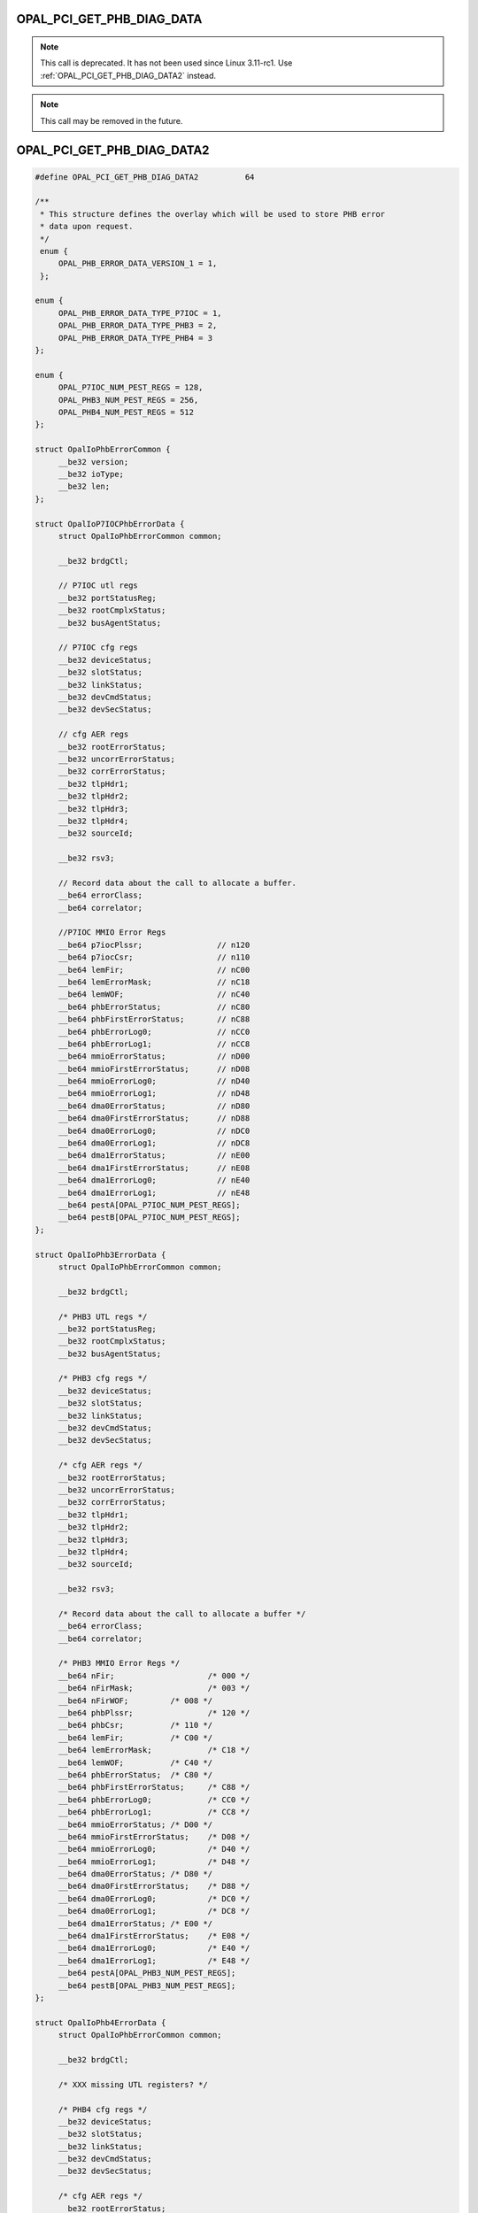 .. _OPAL_PCI_GET_PHB_DIAG_DATA:

OPAL_PCI_GET_PHB_DIAG_DATA
==========================

.. note:: This call is deprecated. It has not been used since Linux 3.11-rc1.
	  Use :ref:`OPAL_PCI_GET_PHB_DIAG_DATA2` instead.

.. note:: This call may be removed in the future.


.. _OPAL_PCI_GET_PHB_DIAG_DATA2:

OPAL_PCI_GET_PHB_DIAG_DATA2
===========================

.. code-block:: c

   #define OPAL_PCI_GET_PHB_DIAG_DATA2		64

   /**
    * This structure defines the overlay which will be used to store PHB error
    * data upon request.
    */
    enum {
	OPAL_PHB_ERROR_DATA_VERSION_1 = 1,
    };

   enum {
	OPAL_PHB_ERROR_DATA_TYPE_P7IOC = 1,
	OPAL_PHB_ERROR_DATA_TYPE_PHB3 = 2,
	OPAL_PHB_ERROR_DATA_TYPE_PHB4 = 3
   };

   enum {
	OPAL_P7IOC_NUM_PEST_REGS = 128,
	OPAL_PHB3_NUM_PEST_REGS = 256,
	OPAL_PHB4_NUM_PEST_REGS = 512
   };

   struct OpalIoPhbErrorCommon {
	__be32 version;
	__be32 ioType;
	__be32 len;
   };

   struct OpalIoP7IOCPhbErrorData {
	struct OpalIoPhbErrorCommon common;

	__be32 brdgCtl;

	// P7IOC utl regs
	__be32 portStatusReg;
	__be32 rootCmplxStatus;
	__be32 busAgentStatus;

	// P7IOC cfg regs
	__be32 deviceStatus;
	__be32 slotStatus;
	__be32 linkStatus;
	__be32 devCmdStatus;
	__be32 devSecStatus;

	// cfg AER regs
	__be32 rootErrorStatus;
	__be32 uncorrErrorStatus;
	__be32 corrErrorStatus;
	__be32 tlpHdr1;
	__be32 tlpHdr2;
	__be32 tlpHdr3;
	__be32 tlpHdr4;
	__be32 sourceId;

	__be32 rsv3;

	// Record data about the call to allocate a buffer.
	__be64 errorClass;
	__be64 correlator;

	//P7IOC MMIO Error Regs
	__be64 p7iocPlssr;                // n120
	__be64 p7iocCsr;                  // n110
	__be64 lemFir;                    // nC00
	__be64 lemErrorMask;              // nC18
	__be64 lemWOF;                    // nC40
	__be64 phbErrorStatus;            // nC80
	__be64 phbFirstErrorStatus;       // nC88
	__be64 phbErrorLog0;              // nCC0
	__be64 phbErrorLog1;              // nCC8
	__be64 mmioErrorStatus;           // nD00
	__be64 mmioFirstErrorStatus;      // nD08
	__be64 mmioErrorLog0;             // nD40
	__be64 mmioErrorLog1;             // nD48
	__be64 dma0ErrorStatus;           // nD80
	__be64 dma0FirstErrorStatus;      // nD88
	__be64 dma0ErrorLog0;             // nDC0
	__be64 dma0ErrorLog1;             // nDC8
	__be64 dma1ErrorStatus;           // nE00
	__be64 dma1FirstErrorStatus;      // nE08
	__be64 dma1ErrorLog0;             // nE40
	__be64 dma1ErrorLog1;             // nE48
	__be64 pestA[OPAL_P7IOC_NUM_PEST_REGS];
	__be64 pestB[OPAL_P7IOC_NUM_PEST_REGS];
   };

   struct OpalIoPhb3ErrorData {
	struct OpalIoPhbErrorCommon common;

	__be32 brdgCtl;

	/* PHB3 UTL regs */
	__be32 portStatusReg;
	__be32 rootCmplxStatus;
	__be32 busAgentStatus;

	/* PHB3 cfg regs */
	__be32 deviceStatus;
	__be32 slotStatus;
	__be32 linkStatus;
	__be32 devCmdStatus;
	__be32 devSecStatus;

	/* cfg AER regs */
	__be32 rootErrorStatus;
	__be32 uncorrErrorStatus;
	__be32 corrErrorStatus;
	__be32 tlpHdr1;
	__be32 tlpHdr2;
	__be32 tlpHdr3;
	__be32 tlpHdr4;
	__be32 sourceId;

	__be32 rsv3;

	/* Record data about the call to allocate a buffer */
	__be64 errorClass;
	__be64 correlator;

	/* PHB3 MMIO Error Regs */
	__be64 nFir;			/* 000 */
	__be64 nFirMask;		/* 003 */
	__be64 nFirWOF;		/* 008 */
	__be64 phbPlssr;		/* 120 */
	__be64 phbCsr;		/* 110 */
	__be64 lemFir;		/* C00 */
	__be64 lemErrorMask;		/* C18 */
	__be64 lemWOF;		/* C40 */
	__be64 phbErrorStatus;	/* C80 */
	__be64 phbFirstErrorStatus;	/* C88 */
	__be64 phbErrorLog0;		/* CC0 */
	__be64 phbErrorLog1;		/* CC8 */
	__be64 mmioErrorStatus;	/* D00 */
	__be64 mmioFirstErrorStatus;	/* D08 */
	__be64 mmioErrorLog0;		/* D40 */
	__be64 mmioErrorLog1;		/* D48 */
	__be64 dma0ErrorStatus;	/* D80 */
	__be64 dma0FirstErrorStatus;	/* D88 */
	__be64 dma0ErrorLog0;		/* DC0 */
	__be64 dma0ErrorLog1;		/* DC8 */
	__be64 dma1ErrorStatus;	/* E00 */
	__be64 dma1FirstErrorStatus;	/* E08 */
	__be64 dma1ErrorLog0;		/* E40 */
	__be64 dma1ErrorLog1;		/* E48 */
	__be64 pestA[OPAL_PHB3_NUM_PEST_REGS];
	__be64 pestB[OPAL_PHB3_NUM_PEST_REGS];
   };

   struct OpalIoPhb4ErrorData {
	struct OpalIoPhbErrorCommon common;

	__be32 brdgCtl;

	/* XXX missing UTL registers? */

	/* PHB4 cfg regs */
	__be32 deviceStatus;
	__be32 slotStatus;
	__be32 linkStatus;
	__be32 devCmdStatus;
	__be32 devSecStatus;

	/* cfg AER regs */
	__be32 rootErrorStatus;
	__be32 uncorrErrorStatus;
	__be32 corrErrorStatus;
	__be32 tlpHdr1;
	__be32 tlpHdr2;
	__be32 tlpHdr3;
	__be32 tlpHdr4;
	__be32 sourceId;

	/* PHB4 ETU Error Regs */
	__be64 nFir;				/* 000 */
	__be64 nFirMask;			/* 003 */
	__be64 nFirWOF;				/* 008 */
	__be64 phbPlssr;			/* 120 */
	__be64 phbCsr;				/* 110 */
	__be64 lemFir;				/* C00 */
	__be64 lemErrorMask;			/* C18 */
	__be64 lemWOF;				/* C40 */
	__be64 phbErrorStatus;			/* C80 */
	__be64 phbFirstErrorStatus;		/* C88 */
	__be64 phbErrorLog0;			/* CC0 */
	__be64 phbErrorLog1;			/* CC8 */
	__be64 phbTxeErrorStatus;		/* D00 */
	__be64 phbTxeFirstErrorStatus;		/* D08 */
	__be64 phbTxeErrorLog0;			/* D40 */
	__be64 phbTxeErrorLog1;			/* D48 */
	__be64 phbRxeArbErrorStatus;		/* D80 */
	__be64 phbRxeArbFirstErrorStatus;	/* D88 */
	__be64 phbRxeArbErrorLog0;		/* DC0 */
	__be64 phbRxeArbErrorLog1;		/* DC8 */
	__be64 phbRxeMrgErrorStatus;		/* E00 */
	__be64 phbRxeMrgFirstErrorStatus;	/* E08 */
	__be64 phbRxeMrgErrorLog0;		/* E40 */
	__be64 phbRxeMrgErrorLog1;		/* E48 */
	__be64 phbRxeTceErrorStatus;		/* E80 */
	__be64 phbRxeTceFirstErrorStatus;	/* E88 */
	__be64 phbRxeTceErrorLog0;		/* EC0 */
	__be64 phbRxeTceErrorLog1;		/* EC8 */

	/* PHB4 REGB Error Regs */
	__be64 phbPblErrorStatus;		/* 1900 */
	__be64 phbPblFirstErrorStatus;		/* 1908 */
	__be64 phbPblErrorLog0;			/* 1940 */
	__be64 phbPblErrorLog1;			/* 1948 */
	__be64 phbPcieDlpErrorLog1;		/* 1AA0 */
	__be64 phbPcieDlpErrorLog2;		/* 1AA8 */
	__be64 phbPcieDlpErrorStatus;		/* 1AB0 */
	__be64 phbRegbErrorStatus;		/* 1C00 */
	__be64 phbRegbFirstErrorStatus;		/* 1C08 */
	__be64 phbRegbErrorLog0;		/* 1C40 */
	__be64 phbRegbErrorLog1;		/* 1C48 */

	__be64 pestA[OPAL_PHB4_NUM_PEST_REGS];
	__be64 pestB[OPAL_PHB4_NUM_PEST_REGS];
   };

   int64_t opal_pci_get_phb_diag_data2(uint64_t phb_id, void *diag_buffer, uint64_t diag_buffer_len);

Get PCI diagnostic data from a given PHB. Each PHB present in the device tree
has a ``ibm,phb-diag-data-size`` property which is the size of the diagnostic
data structure that can be returned.

Each PHB generation has a different structure for diagnostic data, and the
small common structure will allow the OS to work out what format the data
is coming in.

In future, it's possible that the format will change to be more flexible, and
require less OS support.

Parameters
----------
``uint64_t phb_id``
  the ID of the PHB you want to retrieve data from

``void *diag_buffer``
  an allocated buffer to store diag data in

``uint64_t diag_buffer_len``
  size in bytes of the diag buffer

Calling
-------

Retrieve the PHB's diagnostic data.  The diagnostic data is stored in the
buffer pointed by @diag_buffer.  Different PHB versions will store different
diagnostics, defined in include/opal-api.h as ``struct OpalIo<PHBVer>ErrorData``.

:ref:`OPAL_PCI_GET_PHB_DIAG_DATA` is deprecated and
:ref:`OPAL_PCI_GET_PHB_DIAG_DATA2` should be used instead.

Return Codes
------------
:ref:`OPAL_SUCCESS`
  Diagnostic data has been retrieved and stored successfully
:ref:`OPAL_PARAMETER`
  The given buffer is too small to store the diagnostic data
:ref:`OPAL_HARDWARE`
  The PHB is in a broken state and its data cannot be retreived
:ref:`OPAL_UNSUPPORTED`
  Diagnostic data is not implemented for this PHB type
